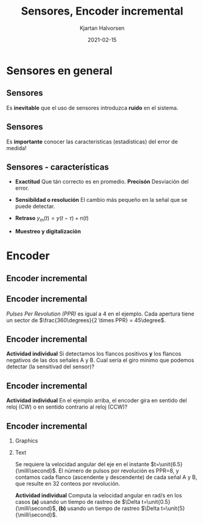#+OPTIONS: toc:nil
# #+LaTeX_CLASS: koma-article 

#+LATEX_CLASS: beamer
#+LATEX_CLASS_OPTIONS: [presentation,aspectratio=169]
#+OPTIONS: H:2

#+LaTex_HEADER: \usepackage{khpreamble}
#+LaTex_HEADER: \usepackage{amssymb}
#+LaTex_HEADER: \usepgfplotslibrary{groupplots}
#+LaTex_HEADER: \usepackage{gensymb}

#+LaTex_HEADER: \newcommand*{\shift}{\operatorname{q}}

#+title: Sensores, Encoder incremental
#+author: Kjartan Halvorsen
#+date: 2021-02-15

* What do I want the students to understand?			   :noexport:
  - How the incremental encoder works
    
* Which activities will the students do?			   :noexport:
  - Excercises on speed, angle, number of rotations

* Sensores en general
** Sensores
  #+begin_export latex
    \begin{center}
    \begin{tikzpicture}[scale=0.6, node distance=22mm, block/.style={rectangle, draw, minimum width=15mm, inner sep=4pt}, sumnode/.style={circle, draw, inner sep=2pt}]

      \node[coordinate] (input) {};
      \node[sumnode, right of=input, node distance=20mm] (sumerr) {\tiny $\Sigma$};
      \node[block, right of=sumerr, node distance=30mm] (fb)  {Controlador};
      \node[block, right of=fb, node distance=40mm] (plant)  {Proceso};
      \node[block, orange!80!black, thick, below of=plant, node distance=16mm] (sensor)  {Sensor};

      \node[coordinate, above of=plant, node distance=14mm] (disturbance) {};
      \node[coordinate, right of=plant, node distance=40mm] (output) {};

      \draw[->] (input) -- node[above, pos=0.3] {referencia} (sumerr);
      \draw[->] (sumerr) -- node[above] {error} (fb);
      \draw[->] (fb) -- node[above, align=left,] {acción \\de control} (plant);
      \draw[->] (plant) -- node[coordinate] (meas) {} node[above,] {salida del proceso} (output);
      \draw[->] (disturbance) -- node[right, pos=0.2] {perturbación} (plant);
      \draw[->] (meas) |- (sensor) -| node[right, pos=0.9] {-} (sumerr);
      \draw[->, red!80!black, thick] (sensor) ++(0, -12mm) -- node[near start, right] {error, ruido} (sensor);
      \end{tikzpicture}
    \end{center}
    #+end_export

    Es *inevitable* que el uso de sensores introduzca *ruido* en el sistema.
    
** Sensores
  #+begin_export latex
    \begin{center}
    \begin{tikzpicture}[scale=0.6, node distance=22mm, block/.style={rectangle, draw, minimum width=15mm, inner sep=4pt}, sumnode/.style={circle, draw, inner sep=2pt}]

      \node[coordinate] (input) {};
      \node[sumnode, right of=input, node distance=20mm] (sumerr) {\tiny $\Sigma$};
      \node[block, right of=sumerr, node distance=30mm] (fb)  {Controlador};
      \node[block, right of=fb, node distance=40mm] (plant)  {Proceso};
      \node[sumnode, orange!80!black, thick, below of=plant, node distance=16mm] (sensor)  {\tiny $\Sigma$};


      \node[coordinate, above of=plant, node distance=14mm] (disturbance) {};
      \node[coordinate, right of=plant, node distance=40mm] (output) {};

      \draw[->] (input) -- node[above, pos=0.3] {referencia} (sumerr);
      \draw[->] (sumerr) -- node[above] {error} (fb);
      \draw[->] (fb) -- node[above, align=left,] {acción \\de control} (plant);
      \draw[->] (plant) -- node[coordinate] (meas) {} node[above, orange!80!black] {$y$} (output);
      \draw[->] (disturbance) -- node[right, pos=0.2] {perturbación} (plant);
      \draw[->] (meas) |- (sensor) -| node[pos = 0.2, below] {$y_m(t) = \textcolor{orange!80!black}{y(t)} + \textcolor{red!80!black}{n(t)}$} node[right, pos=0.9] {-} (sumerr);
      \draw[->, red!80!black, thick] (sensor) ++(0, -12mm) -- node[near start, right] {error, ruido} (sensor);
      \end{tikzpicture}
    \end{center}
    #+end_export

    Es *importante* conocer las caracteristicas (estadisticas) del error de medida!

    #+begin_export latex
    \begin{center}
    \begin{tikzpicture}
      \begin{axis}[clip=false,width=4.5cm, height=3.5cm, xticklabel=\empty, yticklabel=\empty,
      axis lines=middle,
      ylabel={$f_n$}, xlabel={$n$}]
      \addplot[red!70!black, no marks, smooth, domain=-2:2, samples=30] {exp(-pow(x,2))};
      \node at (axis cs: 2,0.8) {fàcil};
      \end{axis}
      \begin{axis}[clip=false, xshift=5cm, width=4.5cm, height=3.5cm, xticklabel=\empty, yticklabel=\empty,
      axis lines=middle,
      ylabel={$f_n$}, xlabel={$n$}]
      \addplot[red!70!black, no marks, smooth, domain=-4:6, samples=60] {exp(-pow((x-2)*2,2)) + exp(-pow((x+2)*2,2)) };
      \node at (axis cs: 4,0.8) {dificil};
      \end{axis}
      \begin{axis}[clip=false, xshift=10cm, width=4.5cm, height=3.5cm, xticklabel=\empty, yticklabel=\empty,
      axis lines=middle,
      ylabel={$f_n$}, xlabel={$n$}]
      \addplot[red!70!black, no marks, smooth, domain=-2:4, samples=60] {(x<0)*exp(-pow((x)*2,2)) + (x>=0)/(1+x) };
      \node at (axis cs: 4,0.8) {dificil};
      \end{axis}
    \end{tikzpicture}
    \end{center}
    #+end_export


** Sensores - características

   - *Exactitud* Que tán correcto es en promedio.  *Precisón* Desviación del error.
   - *Sensibildad o resolución* El cambio más pequeño en la señal que se puede detectar.
   - *Retraso* \(y_m(t) = y(t-\tau) + n(t)\)
   - *Muestreo y digitalización*
     #+begin_center
     \includegraphics[width=0.8\textwidth]{../../figures/sampling-digitalization}
     #+end_center

* Encoder
** Encoder incremental
   #+begin_export latex
   \begin{center}
   \includegraphics[width=0.7\textwidth]{../../figures/encoder-im.jpg}
   {\footnotesize Fuente: \url{https://www.sciencedirect.com/topics/engineering/incremental-encoder}}
   \end{center}
   #+end_export

** Encoder incremental
   #+begin_export latex
   \begin{center}
   \includegraphics[width=0.4\textwidth]{../../figures/encoder-disc}
   \includegraphics[width=0.5\textwidth]{../../figures/encoder-signals}
   \end{center}
   #+end_export

   /Pulses Per Revolution (PPR)/ es igual a 4 en el ejemplo. Cada apertura tiene un sector de \(\frac{360\degrees}{2 \times PPR} = 45\degree\).

** Encoder incremental
   #+begin_export latex
   \begin{center}
   \includegraphics[width=0.4\textwidth]{../../figures/encoder-disc}
   \includegraphics[width=0.5\textwidth]{../../figures/encoder-signals}
   \end{center}
   #+end_export

   *Actividad individual* Si detectamos los flancos positivos *y* los flancos negativos de las dos señales \textcolor{blue!80!black}{A} y \textcolor{red!80!black}{B}. Cual sería el giro minimo que podemos detectar (la sensitivad del sensor)?

   
** Encoder incremental
   #+begin_export latex
   \begin{center}
   \includegraphics[width=0.4\textwidth]{../../figures/encoder-disc}
   \includegraphics[width=0.5\textwidth]{../../figures/encoder-signals}
   \end{center}
   #+end_export

   *Actividad individual* En el ejemplo arriba, el encoder gira en sentido del reloj (CW) o en sentido contrario al reloj (CCW)?


** Encoder incremental
*** Graphics
    :PROPERTIES:
    :BEAMER_col: 0.5
    :END:

    #+begin_center
    \includegraphics[width=\textwidth]{../../figures/encoder-signals-nonuniform}
    #+end_center
*** Text
    :PROPERTIES:
    :BEAMER_col: 0.5
    :END:

    Se requiere la velocidad angular del eje en el instante $t=\unit{6.5}{\milli\second}$. El número de pulsos por revolución es PPR=8, y contamos cada flanco (ascendente y descendente) de cada señal A y B, que resulte en 32 conteos por revolución.

    *Actividad individual* Computa la velocidad angular en rad/s en los casos *(a)* usando un tiempo de rastreo de $\Delta t=\unit{0.5}{\milli\second}$, *(b)* usando un tiempo de rastreo $\Delta t=\unit{5}{\milli\second}$.
    
*** Calculations                                                   :noexport:

#+BEGIN_SRC python :session :results output 
  import numpy as np
  CPR = 32.0
  dc = 5
  dt = 5e-3
  v = dc/dt/CPR*2*np.pi
  print("Vel = %0.1f rad/s" %v)

#+END_SRC

#+RESULTS:
: ('Sequence', array([ 2.5      ,  4.8660254,  6.8660254,  8.3660254,  9.3660254,
:        10.       , 10.5      , 11.1339746, 12.1339746, 13.6339746,
:        15.6339746, 18.       ]))


   
   
